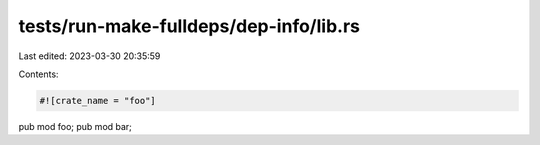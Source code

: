 tests/run-make-fulldeps/dep-info/lib.rs
=======================================

Last edited: 2023-03-30 20:35:59

Contents:

.. code-block:: rs

    #![crate_name = "foo"]

pub mod foo;
pub mod bar;


